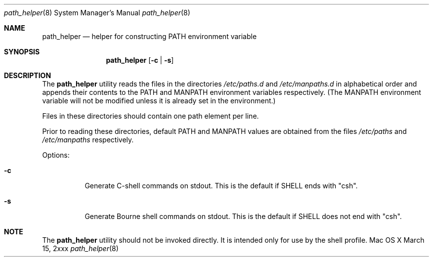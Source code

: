 .\"
.\" Copyright (c) 2007 Apple Inc.  All rights reserved.
.\"
.\" @APPLE_LICENSE_HEADER_START@
.\" 
.\" This file contains Original Code and/or Modifications of Original Code
.\" as defined in and that are subject to the Apple Public Source License
.\" Version 2.0 (the 'License'). You may not use this file except in
.\" compliance with the License. Please obtain a copy of the License at
.\" http://www.opensource.apple.com/apsl/ and read it before using this
.\" file.
.\" 
.\" The Original Code and all software distributed under the License are
.\" distributed on an 'AS IS' basis, WITHOUT WARRANTY OF ANY KIND, EITHER
.\" EXPRESS OR IMPLIED, AND APPLE HEREBY DISCLAIMS ALL SUCH WARRANTIES,
.\" INCLUDING WITHOUT LIMITATION, ANY WARRANTIES OF MERCHANTABILITY,
.\" FITNESS FOR A PARTICULAR PURPOSE, QUIET ENJOYMENT OR NON-INFRINGEMENT.
.\" Please see the License for the specific language governing rights and
.\" limitations under the License.
.\" 
.\" @APPLE_LICENSE_HEADER_END@
.\"
.Dd March 15, 2xxx
.Dt path_helper 8
.Os "Mac OS X"
.Sh NAME
.Nm path_helper
.Nd helper for constructing PATH environment variable
.Sh SYNOPSIS
.Nm
.Op Fl c | Fl s
.Sh DESCRIPTION
The
.Nm
utility reads the files in the directories
.Pa /etc/paths.d
and
.Pa /etc/manpaths.d
in alphabetical order
and appends their contents to the
.Ev PATH
and
.Ev MANPATH
environment variables respectively.
(The
.Ev MANPATH
environment variable will not be modified unless it is already set
in the environment.)
.Pp
Files in these directories should contain one path element per line.
.Pp
Prior to reading these directories, default
.Ev PATH
and
.Ev MANPATH
values are obtained from the files
.Pa /etc/paths
and
.Pa /etc/manpaths
respectively.
.Pp
Options:
.Bl -tag -width Ds
.It Fl c
Generate C-shell commands on stdout.  This is the default if
.Ev SHELL
ends with "csh".
.It Fl s
Generate Bourne shell commands on stdout.  This is the default if
.Ev SHELL
does not end with "csh".
.El
.Sh NOTE
The
.Nm 
utility should not be invoked directly.
It is intended only for use by the shell profile.
